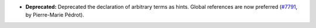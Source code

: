 - **Deprecated:**
  Deprecated the declaration of arbitrary terms as hints. Global
  references are now preferred
  (`#7791 <https://github.com/coq/coq/pull/7791>`_,
  by Pierre-Marie Pédrot).

